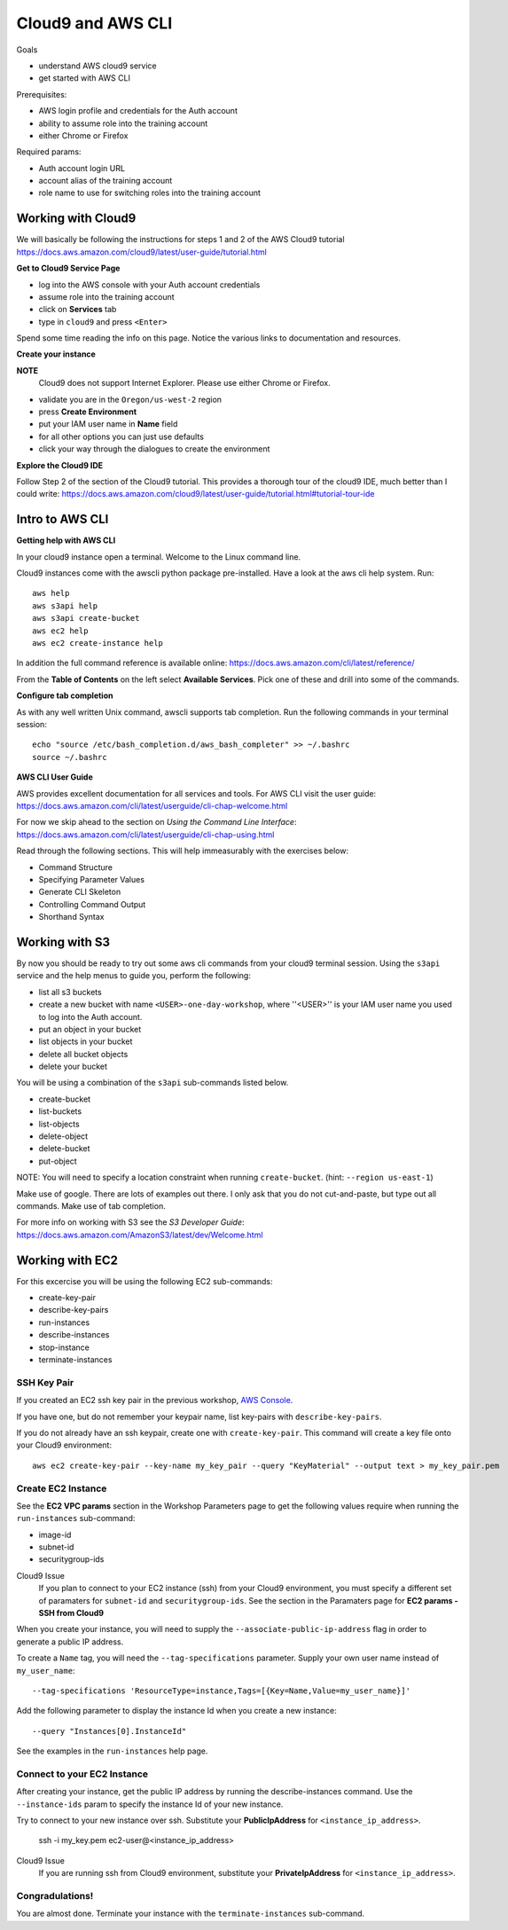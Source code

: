 Cloud9 and AWS CLI
==================

Goals

- understand AWS cloud9 service
- get started with AWS CLI

Prerequisites:

- AWS login profile and credentials for the Auth account
- ability to assume role into the training account
- either Chrome or Firefox

Required params:

- Auth account login URL
- account alias of the training account
- role name to use for switching roles into the training account


Working with Cloud9
-------------------

We will basically be following the instructions for steps 1 and 2 of the AWS
Cloud9 tutorial
https://docs.aws.amazon.com/cloud9/latest/user-guide/tutorial.html

**Get to Cloud9 Service Page**

- log into the AWS console with your Auth account credentials
- assume role into the training account
- click on **Services** tab
- type in ``cloud9`` and press ``<Enter>``

Spend some time reading the info on this page.  Notice the various links to 
documentation and resources.

**Create your instance**

**NOTE**
  Cloud9 does not support Internet Explorer.  Please use either Chrome
  or Firefox.

- validate you are in the ``Oregon/us-west-2`` region
- press **Create Environment**
- put your IAM user name in **Name** field
- for all other options you can just use defaults
- click your way through the dialogues to create the environment


**Explore the Cloud9 IDE**

Follow Step 2 of the section of the Cloud9 tutorial.  This provides a thorough
tour of the cloud9 IDE, much better than I could write:
https://docs.aws.amazon.com/cloud9/latest/user-guide/tutorial.html#tutorial-tour-ide


Intro to AWS CLI
----------------

**Getting help with AWS CLI**

In your cloud9 instance open a terminal.  Welcome to the Linux command line.

Cloud9 instances come with the awscli python package pre-installed.  Have a 
look at the aws cli help system.  Run::

  aws help
  aws s3api help
  aws s3api create-bucket
  aws ec2 help
  aws ec2 create-instance help


In addition the full command reference is available online:
https://docs.aws.amazon.com/cli/latest/reference/

From the **Table of Contents** on the left select **Available Services**.  Pick
one of these and drill into some of the commands.


**Configure tab completion**

As with any well written Unix command, awscli supports tab completion.
Run the following commands in your terminal session::

  echo "source /etc/bash_completion.d/aws_bash_completer" >> ~/.bashrc
  source ~/.bashrc


**AWS CLI User Guide**

AWS provides excellent documentation for all services and tools.  For 
AWS CLI visit the user guide: https://docs.aws.amazon.com/cli/latest/userguide/cli-chap-welcome.html

For now we skip ahead to the section on *Using the Command Line Interface*:
https://docs.aws.amazon.com/cli/latest/userguide/cli-chap-using.html

Read through the following sections.  This will help immeasurably with 
the exercises below:

- Command Structure
- Specifying Parameter Values
- Generate CLI Skeleton
- Controlling Command Output
- Shorthand Syntax


Working with S3
---------------

By now you should be ready to try out some aws cli commands from your cloud9
terminal session.  Using the ``s3api`` service and the help menus to guide you,
perform the following:

- list all s3 buckets
- create a new bucket with name ``<USER>-one-day-workshop``, where ''<USER>''
  is your IAM user name you used to log into the Auth account.
- put an object in your bucket
- list objects in your bucket
- delete all bucket objects
- delete your bucket

You will be using a combination of the ``s3api`` sub-commands listed below.  

- create-bucket
- list-buckets
- list-objects
- delete-object
- delete-bucket
- put-object

NOTE: You will need to specify a location constraint when running
``create-bucket``. (hint: ``--region us-east-1``)

Make use of google.  There are lots of examples out there.  I only ask that you
do not cut-and-paste, but type out all commands.  Make use of tab completion.

For more info on working with S3 see the *S3 Developer Guide*:
https://docs.aws.amazon.com/AmazonS3/latest/dev/Welcome.html




Working with EC2
----------------

For this excercise you will be using the following EC2 sub-commands:

- create-key-pair
- describe-key-pairs
- run-instances
- describe-instances
- stop-instance
- terminate-instances

SSH Key Pair
************

If you created an EC2 ssh key pair in the previous workshop, `AWS Console <aws_console.rst>`_.

If you have one, but do not remember your keypair name, list key-pairs with
``describe-key-pairs``.

If you do not already have an ssh keypair, create one with ``create-key-pair``.
This command will create a key file onto your Cloud9 environment::

  aws ec2 create-key-pair --key-name my_key_pair --query "KeyMaterial" --output text > my_key_pair.pem



Create EC2 Instance
*******************

See the **EC2 VPC params** section in the Workshop Parameters page to
get the following values require when running the ``run-instances``
sub-command:

- image-id
- subnet-id
- securitygroup-ids

Cloud9 Issue
  If you plan to connect to your EC2 instance (ssh) from your Cloud9
  environment, you must specify a different set of paramaters for ``subnet-id``
  and ``securitygroup-ids``.  See the section in the Paramaters page for **EC2
  params - SSH from Cloud9**

When you create your instance, you will need to supply the
``--associate-public-ip-address`` flag in order to generate a public IP
address.

To create a ``Name`` tag, you will need the ``--tag-specifications`` parameter.
Supply your own user name instead of ``my_user_name``::

  --tag-specifications 'ResourceType=instance,Tags=[{Key=Name,Value=my_user_name}]'

Add the following parameter to display the instance Id when you create a
new instance::

  --query "Instances[0].InstanceId"

See the examples in the ``run-instances`` help page.


Connect to your EC2 Instance
****************************

After creating your instance, get the public IP address by running the
describe-instances command.  Use the ``--instance-ids`` param to specify
the instance Id of your new instance.

Try to connect to your new instance over ssh.  Substitute your **PublicIpAddress** for
``<instance_ip_address>``.

  ssh -i my_key.pem ec2-user@<instance_ip_address>


Cloud9 Issue
  If you are running ssh from Cloud9 environment, substitute your
  **PrivateIpAddress** for ``<instance_ip_address>``.


Congradulations!
****************

You are almost done.  Terminate your instance with the ``terminate-instances``
sub-command.


